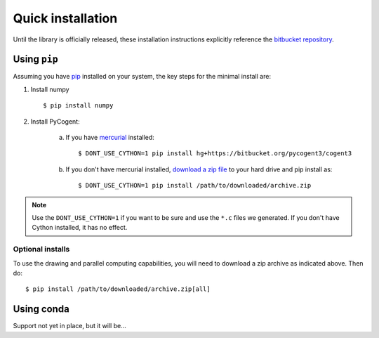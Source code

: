 .. _quick-install:

Quick installation
==================

Until the library is officially released, these installation instructions explicitly reference the `bitbucket repository <https://bitbucket.org/pycogent3/cogent3>`_.

Using ``pip``
-------------

Assuming you have `pip <https://pypi.python.org/pypi/pip/>`_ installed on your system, the key steps for the minimal install are:

1. Install numpy ::

    $ pip install numpy

2. Install PyCogent:
    
    a) If you have `mercurial <https://pypi.python.org/pypi/Mercurial/3.9.1>`_ installed::

        $ DONT_USE_CYTHON=1 pip install hg+https://bitbucket.org/pycogent3/cogent3

    b) If you don't have mercurial installed, `download a zip file <https://bitbucket.org/pycogent3/cogent3/downloads>`_ to your hard drive and pip install as::
    
        $ DONT_USE_CYTHON=1 pip install /path/to/downloaded/archive.zip

.. note:: Use the ``DONT_USE_CYTHON=1`` if you want to be sure and use the ``*.c`` files we generated. If you don't have Cython installed, it has no effect.


Optional installs
^^^^^^^^^^^^^^^^^

To use the drawing and parallel computing capabilities, you will need to download a zip archive as indicated above. Then do::

    $ pip install /path/to/downloaded/archive.zip[all]

Using conda
-----------

Support not yet in place, but it will be...

.. TODO Write conda instructions

.. todo::

    complete this after writing conda package
